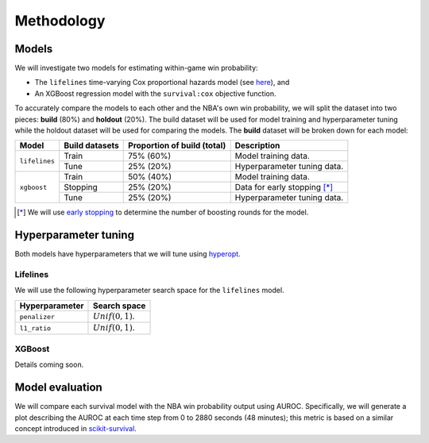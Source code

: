 ===========
Methodology
===========

------
Models
------

We will investigate two models for estimating within-game win probability:

* The ``lifelines`` time-varying Cox proportional hazards model
  (see `here <https://lifelines.readthedocs.io/en/latest/Time%20varying%20survival%20regression.html>`_), and
* An XGBoost regression model with the ``survival:cox`` objective function.

To accurately compare the models to each other and the NBA's own win probability, we will split the
dataset into two pieces: **build** (80%) and **holdout** (20%). The build dataset will be used for
model training and hyperparameter tuning while the holdout dataset will be used for comparing the
models. The **build** dataset will be broken down for each model:

+---------------+----------------+-----------------------------+----------------------------------+
| Model         | Build datasets | Proportion of build (total) | Description                      |
|               |                |                             |                                  |
+===============+================+=============================+==================================+
| ``lifelines`` | Train          | 75% (60%)                   | Model training data.             |
|               +----------------+-----------------------------+----------------------------------+
|               | Tune           | 25% (20%)                   | Hyperparameter tuning data.      |
+---------------+----------------+-----------------------------+----------------------------------+
| ``xgboost``   | Train          | 50% (40%)                   | Model training data.             |
|               +----------------+-----------------------------+----------------------------------+
|               | Stopping       | 25% (20%)                   | Data for early stopping [*]_     |
|               +----------------+-----------------------------+----------------------------------+
|               | Tune           | 25% (20%)                   | Hyperparameter tuning data.      |
+---------------+----------------+-----------------------------+----------------------------------+

.. [*] We will use `early stopping <https://xgboost.readthedocs.io/en/latest/python/python_intro.html#early-stopping>`_
       to determine the number of boosting rounds for the model.

---------------------
Hyperparameter tuning
---------------------

Both models have hyperparameters that we will tune using `hyperopt <http://hyperopt.github.io/hyperopt/>`_.

~~~~~~~~~
Lifelines
~~~~~~~~~

We will use the following hyperparameter search space for the ``lifelines`` model.

+----------------+---------------------+
| Hyperparameter | Search space        |
|                |                     |
+================+=====================+
| ``penalizer``  | :math:`Unif(0, 1)`. |
+----------------+---------------------+
| ``l1_ratio``   | :math:`Unif(0, 1)`. |
+----------------+---------------------+

~~~~~~~
XGBoost
~~~~~~~

Details coming soon.

----------------
Model evaluation
----------------

We will compare each survival model with the NBA win probability output using AUROC. Specifically, we will generate a plot
describing the AUROC at each time step from 0 to 2880 seconds (48 minutes); this metric is based on a similar concept introduced
in `scikit-survival <https://scikit-survival.readthedocs.io/en/latest/user_guide/evaluating-survival-models.html>`_.
